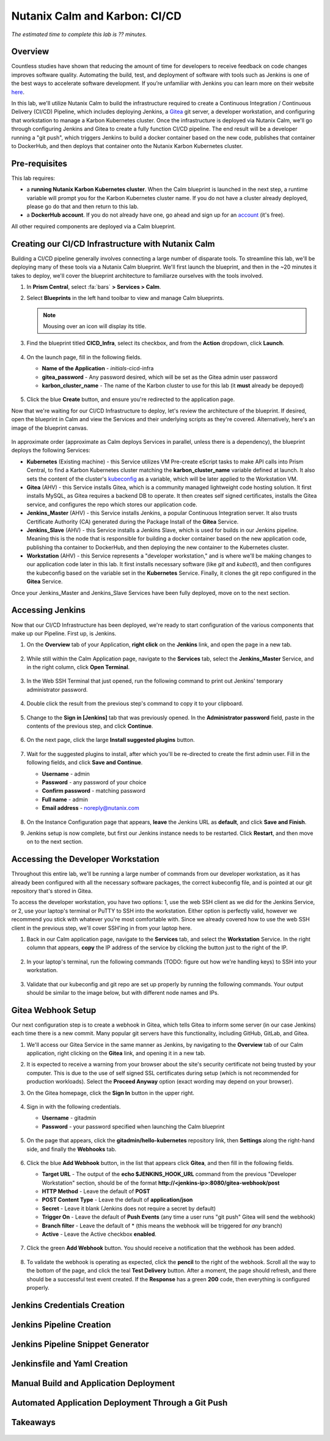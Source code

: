 .. _karbon_cicd:

------------------------------
Nutanix Calm and Karbon: CI/CD
------------------------------

*The estimated time to complete this lab is ?? minutes.*

Overview
++++++++

Countless studies have shown that reducing the amount of time for developers to receive feedback on code changes improves software quality.  Automating the build, test, and deployment of software with tools such as Jenkins is one of the best ways to accelerate software development.  If you’re unfamiliar with Jenkins you can learn more on their website here_.

.. _here: https://www.cloudbees.com/jenkins/about

In this lab, we'll utilize Nutanix Calm to build the infrastructure required to create a Continuous Integration / Continuous Delivery (CI/CD) Pipeline, which includes deploying Jenkins, a Gitea_ git server, a developer workstation, and configuring that workstation to manage a Karbon Kubernetes cluster.  Once the infrastructure is deployed via Nutanix Calm, we'll go through configuring Jenkins and Gitea to create a fully function CI/CD pipeline.  The end result will be a developer running a "git push", which triggers Jenkins to build a docker container based on the new code, publishes that container to DockerHub, and then deploys that container onto the Nutanix Karbon Kubernetes cluster.

.. _Gitea: https://gitea.io/en-us/

.. figure:: images/01_cicd_pipeline.png
    :align: center
    :alt: CI/CD with Gitea, Jenkins, and Nutanix Karbon

Pre-requisites
++++++++++++++

This lab requires:

- a **running Nutanix Karbon Kubernetes cluster**.  When the Calm blueprint is launched in the next step, a runtime variable will prompt you for the Karbon Kubernetes cluster name.  If you do not have a cluster already deployed, please go do that and then return to this lab.
- a **DockerHub account**.  If you do not already have one, go ahead and sign up for an account_ (it's free).

.. _account: https://hub.docker.com/

All other required components are deployed via a Calm blueprint.

Creating our CI/CD Infrastructure with Nutanix Calm
+++++++++++++++++++++++++++++++++++++++++++++++++++

Building a CI/CD pipeline generally involves connecting a large number of disparate tools.  To streamline this lab, we'll be deploying many of these tools via a Nutanix Calm blueprint.  We'll first launch the blueprint, and then in the ~20 minutes it takes to deploy, we'll cover the blueprint architecture to familiarze ourselves with the tools involved.

#. In **Prism Central**, select :fa:`bars` **> Services > Calm**.

#. Select |blueprints| **Blueprints** in the left hand toolbar to view and manage Calm blueprints.

   .. note::

     Mousing over an icon will display its title.

#. Find the blueprint titled **CICD_Infra**, select its checkbox, and from the **Action** dropdown, click **Launch**.

   .. figure:: images/02_bp_launch_1.png
       :align: center
       :alt: Nutanix Calm CI/CD Infrastructure Blueprint Launch 1

#. On the launch page, fill in the following fields.

   - **Name of the Application** - *initials*-cicd-infra
   - **gitea_password** - Any password desired, which will be set as the Gitea admin user password
   - **karbon_cluster_name** - The name of the Karbon cluster to use for this lab (it **must** already be depoyed)

   .. figure:: images/03_bp_launch_2.png
       :align: center
       :alt: Nutanix Calm CI/CD Infrastructure Blueprint Launch 2

#. Click the blue **Create** button, and ensure you're redirected to the application page.

Now that we're waiting for our CI/CD Infrastructure to deploy, let's review the architecture of the blueprint.  If desired, open the blueprint in Calm and view the Services and their underlying scripts as they're covered.  Alternatively, here's an image of the blueprint canvas.

.. figure:: images/04_calm_cicd_infra_bp.png
    :align: center
    :alt: Nutanix Calm CI/CD Infrastructure Blueprint Architecture

In approximate order (approximate as Calm deploys Services in parallel, unless there is a dependency), the blueprint deploys the following Services:

- **Kubernetes** (Existing machine) - this Service utilizes VM Pre-create eScript tasks to make API calls into Prism Central, to find a Karbon Kubernetes cluster matching the **karbon_cluster_name** variable defined at launch.  It also sets the content of the cluster's kubeconfig_ as a variable, which will be later applied to the Workstation VM.
- **Gitea** (AHV) - this Service installs Gitea, which is a community managed lightweight code hosting solution.  It first installs MySQL, as Gitea requires a backend DB to operate.  It then creates self signed certificates, installs the Gitea service, and configures the repo which stores our application code.
- **Jenkins_Master** (AHV) - this Service installs Jenkins, a popular Continuous Integration server.  It also trusts Certificate Authority (CA) generated during the Package Install of the **Gitea** Service.
- **Jenkins_Slave** (AHV) - this Service installs a Jenkins Slave, which is used for builds in our Jenkins pipeline.  Meaning this is the node that is responsible for building a docker container based on the new application code, publishing tha container to DockerHub, and then deploying the new container to the Kubernetes cluster.
- **Workstation** (AHV) - this Service represents a "developer workstation," and is where we'll be making changes to our application code later in this lab.  It first installs necessary software (like *git* and  *kubectl*), and then configures the kubeconfig based on the variable set in the **Kubernetes** Service.  Finally, it clones the git repo configured in the **Gitea** Service.

.. _kubeconfig: https://kubernetes.io/docs/tasks/access-application-cluster/access-cluster/

Once your Jenkins_Master and Jenkins_Slave Services have been fully deployed, move on to the next section.


Accessing Jenkins
+++++++++++++++++

Now that our CI/CD Infrastructure has been deployed, we're ready to start configuration of the various components that make up our Pipeline.  First up, is Jenkins.

#. On the **Overview** tab of your Application, **right click** on the **Jenkins** link, and open the page in a new tab.

   .. figure:: images/05_app_overview.png
       :align: center
       :alt: Nutanix Calm CI/CD Infrastructure App Overview

#. While still within the Calm Application page, navigate to the **Services** tab, select the **Jenkins_Master** Service, and in the right column, click **Open Terminal**.

   .. figure:: images/06_open_terminal.png
       :align: center
       :alt: CI/CD Infrastructure App Open Terminal

#. In the Web SSH Terminal that just opened, run the following command to print out Jenkins' temporary administrator password.

    .. literalinclude:: cat-password.sh
       :language: bash

#. Double click the result from the previous step's command to copy it to your clipboard.

   .. figure:: images/07_temp_admin_pass.png
       :align: center
       :alt: Jenkins Master Temporary Admin Password

#. Change to the **Sign in [Jenkins]** tab that was previously opened.  In the **Administrator password** field, paste in the contents of the previous step, and click **Continue**.

   .. figure:: images/08_unlock_jenkins.png
       :align: center
       :alt: Unlock Jenkins

#. On the next page, click the large **Install suggested plugins** button.

   .. figure:: images/09_suggested_plugins.png
       :align: center
       :alt: Install Jenkins Suggested Plugins

#. Wait for the suggested plugins to install, after which you'll be re-directed to create the first admin user.  Fill in the following fields, and click **Save and Continue**.

   - **Username** - admin
   - **Password** - any password of your choice
   - **Confirm password** - matching password
   - **Full name** - admin
   - **Email address** - noreply@nutanix.com

   .. figure:: images/10_create_user.png
       :align: center
       :alt: Create Jenkins Admin User

#. On the Instance Configuration page that appears, **leave** the Jenkins URL as **default**, and click **Save and Finish**.

#. Jenkins setup is now complete, but first our Jenkins instance needs to be restarted.  Click **Restart**, and then move on to the next section.

   .. figure:: images/11_restart_jenkins.png
       :align: center
       :alt: Restart Jenkins


Accessing the Developer Workstation
+++++++++++++++++++++++++++++++++++

Throughout this entire lab, we'll be running a large number of commands from our developer workstation, as it has already been configured with all the necessary software packages, the correct kubeconfig file, and is pointed at our git repository that's stored in Gitea.

To access the developer workstation, you have two options: 1, use the web SSH client as we did for the Jenkins Service, or 2, use your laptop's terminal or PuTTY to SSH into the workstation.  Either option is perfectly valid, however we recommend you stick with whatever you're most comfortable with.  Since we already covered how to use the web SSH client in the previous step, we'll cover SSH'ing in from your laptop here.

#. Back in our Calm application page, navigate to the **Services** tab, and select the **Workstation** Service.  In the right column that appears, **copy** the IP address of the service by clicking the button just to the right of the IP.

   .. figure:: images/12_copy_workstation_ip.png
       :align: center
       :alt: CI/CD Infrastructure App Copy Workstation IP

#. In your laptop's terminal, run the following commands (TODO: figure out how we're handling keys) to SSH into your workstation.

    .. literalinclude:: ssh-workstation.sh
       :language: bash

#. Validate that our kubeconfig and git repo are set up properly by running the following commands.  Your output should be similar to the image below, but with different node names and IPs.

    .. literalinclude:: validate-workstation.sh
       :language: bash

   .. figure:: images/13_validate_workstation.png
       :align: center
       :alt: Validate Workstation Configuration


Gitea Webhook Setup
+++++++++++++++++++

Our next configuration step is to create a webhook in Gitea, which tells Gitea to inform some server (in our case Jenkins) each time there is a new commit.  Many popular git servers have this functionality, including GitHub, GitLab, and Gitea.

#. We'll access our Gitea Service in the same manner as Jenkins, by navigating to the **Overview** tab of our Calm application, right clicking on the **Gitea** link, and opening it in a new tab.

#. It is expected to receive a warning from your browser about the site's security certificate not being trusted by your computer.  This is due to the use of self signed SSL certificates during setup (which is not recommended for production workloads).  Select the **Proceed Anyway** option (exact wording may depend on your browser).

#. On the Gitea homepage, click the **Sign In** button in the upper right.

   .. figure:: images/14_gitea_home.png
       :align: center
       :alt: Gitea Homepage

#. Sign in with the following credentials.

   - **Username** - gitadmin
   - **Password** - your password specified when launching the Calm blueprint

   .. figure:: images/15_gitea_signin.png
       :align: center
       :alt: Gitea Sign In

#. On the page that appears, click the **gitadmin/hello-kubernetes** repository link, then **Settings** along the right-hand side, and finally the **Webhooks** tab.

   .. figure:: images/16_repo_settings.png
       :align: center
       :alt: Gitea Repository Settings

#. Click the blue **Add Webhook** button, in the list that appears click **Gitea**, and then fill in the following fields.

   - **Target URL** - The output of the **echo $JENKINS_HOOK_URL** command from the previous "Developer Workstation" section, should be of the format **http://<jenkins-ip>:8080/gitea-webhook/post**
   - **HTTP Method** - Leave the default of **POST**
   - **POST Content Type** - Leave the default of **application/json**
   - **Secret** - Leave it blank (Jenkins does not require a secret by default)
   - **Trigger On** - Leave the default of **Push Events** (any time a user runs "git push" Gitea will send the webhook)
   - **Branch filter** - Leave the default of * (this means the webhook will be triggered for *any* branch)
   - **Active** - Leave the Active checkbox **enabled**.

   .. figure:: images/17_gitea_add_webhook.png
       :align: center
       :alt: Gitea Add Webhook

#. Click the green **Add Webhook** button.  You should receive a notification that the webhook has been added.

   .. figure:: images/18_gitea_webhook_added.png
       :align: center
       :alt: Gitea Webhook Added

#. To validate the webhook is operating as expected, click the **pencil** to the right of the webhook.  Scroll all the way to the bottom of the page, and click the teal **Test Delivery** button.  After a moment, the page should refresh, and there should be a successful test event created.  If the **Response** has a green **200** code, then everything is configured properly.

   .. figure:: images/19_gitea_test_webhook.png
       :align: center
       :alt: Gitea Successful Test Webhook


Jenkins Credentials Creation
++++++++++++++++++++++++++++


Jenkins Pipeline Creation
+++++++++++++++++++++++++


Jenkins Pipeline Snippet Generator
++++++++++++++++++++++++++++++++++


Jenkinsfile and Yaml Creation
+++++++++++++++++++++++++++++


Manual Build and Application Deployment
+++++++++++++++++++++++++++++++++++++++


Automated Application Deployment Through a Git Push
+++++++++++++++++++++++++++++++++++++++++++++++++++



Takeaways
+++++++++


   .. figure:: images/.png
       :align: center
       :alt:


.. |proj-icon| image:: ../images/projects_icon.png
.. |mktmgr-icon| image:: ../images/marketplacemanager_icon.png
.. |mkt-icon| image:: ../images/marketplace_icon.png
.. |bp-icon| image:: ../images/blueprints_icon.png
.. |blueprints| image:: images/blueprints.png
.. |applications| image:: images/blueprints.png
.. |projects| image:: images/projects.png
